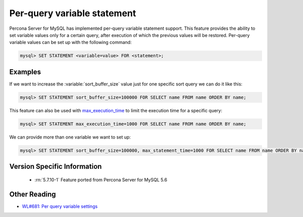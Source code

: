 .. _per_query_variable_statement:

==============================
 Per-query variable statement
==============================

Percona Server for MySQL has implemented per-query variable statement support. This feature provides the ability to set variable values only for a certain query, after execution of which the previous values will be restored. Per-query variable values can be set up with the following command:

.. code-block:: mysql

   mysql> SET STATEMENT <variable=value> FOR <statement>;

Examples
========

If we want to increase the :variable:`sort_buffer_size` value just for one specific sort query we can do it like this: 

.. code-block:: mysql

   mysql> SET STATEMENT sort_buffer_size=100000 FOR SELECT name FROM name ORDER BY name;

This feature can also be used with `max_execution_time <http://dev.mysql.com/doc/refman/5.7/en/server-system-variables.html#sysvar_max_execution_time>`_ to limit the execution time for a specific query:

.. code-block:: mysql

   mysql> SET STATEMENT max_execution_time=1000 FOR SELECT name FROM name ORDER BY name;

We can provide more than one variable we want to set up:

.. code-block:: mysql

   mysql> SET STATEMENT sort_buffer_size=100000, max_statement_time=1000 FOR SELECT name FROM name ORDER BY name;

Version Specific Information
============================

  * :rn:`5.7.10-1`
    Feature ported from Percona Server for MySQL 5.6 

Other Reading
=============
* `WL#681: Per query variable settings <http://dev.mysql.com/worklog/task/?id=681>`_

